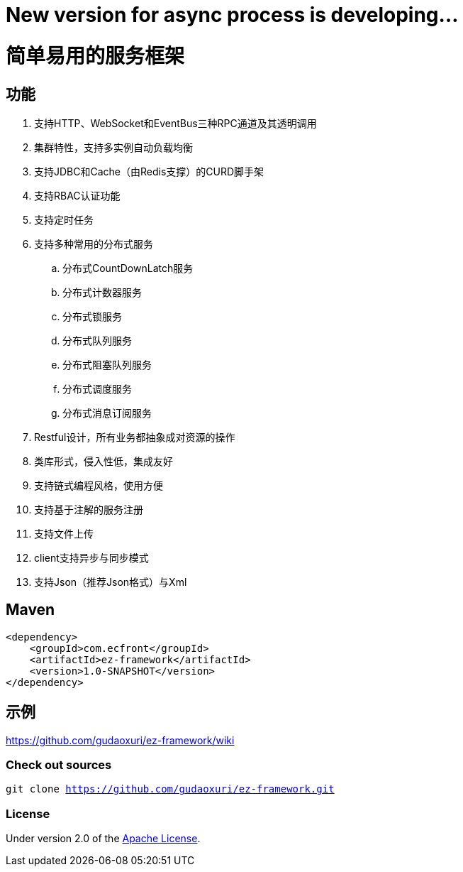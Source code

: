 = New version for async process is developing...

= 简单易用的服务框架

== 功能

. 支持HTTP、WebSocket和EventBus三种RPC通道及其透明调用
. 集群特性，支持多实例自动负载均衡
. 支持JDBC和Cache（由Redis支撑）的CURD脚手架
. 支持RBAC认证功能
. 支持定时任务
. 支持多种常用的分布式服务
.. 分布式CountDownLatch服务
.. 分布式计数器服务
.. 分布式锁服务
.. 分布式队列服务
.. 分布式阻塞队列服务
.. 分布式调度服务
.. 分布式消息订阅服务
. Restful设计，所有业务都抽象成对资源的操作
. 类库形式，侵入性低，集成友好
. 支持链式编程风格，使用方便
. 支持基于注解的服务注册
. 支持文件上传
. client支持异步与同步模式
. 支持Json（推荐Json格式）与Xml

== Maven

[source]
----
<dependency>
    <groupId>com.ecfront</groupId>
    <artifactId>ez-framework</artifactId>
    <version>1.0-SNAPSHOT</version>
</dependency>
----

== 示例

https://github.com/gudaoxuri/ez-framework/wiki[https://github.com/gudaoxuri/ez-framework/wiki]

=== Check out sources

`git clone https://github.com/gudaoxuri/ez-framework.git`

=== License

Under version 2.0 of the http://www.apache.org/licenses/LICENSE-2.0[Apache License].